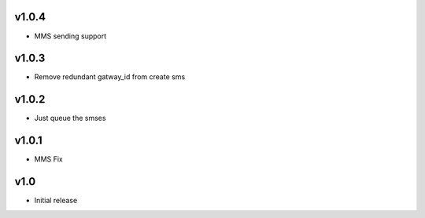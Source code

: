 v1.0.4
======
* MMS sending support

v1.0.3
======
* Remove redundant gatway_id from create sms

v1.0.2
======
* Just queue the smses

v1.0.1
======
* MMS Fix

v1.0
====
* Initial release